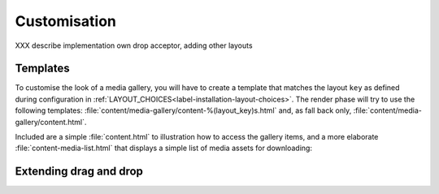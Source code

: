 Customisation
=============
XXX describe implementation own drop acceptor, adding other layouts

.. _label-customisation-templates:

Templates
---------
To customise the look of a media gallery, you will have to create a template
that matches the layout ``key`` as defined during configuration in
:ref:`LAYOUT_CHOICES<label-installation-layout-choices>`.
The render phase will try to use the following templates:
:file:`content/media-gallery/content-%(layout_key)s.html`
and, as fall back only, :file:`content/media-gallery/content.html`.

Included are a simple :file:`content.html` to illustration how to access
the gallery items, and a more elaborate :file:`content-media-list.html`
that displays a simple list of media assets for downloading:

.. figure:: images/example_media_list.png
   :align: center




Extending drag and drop
-----------------------

